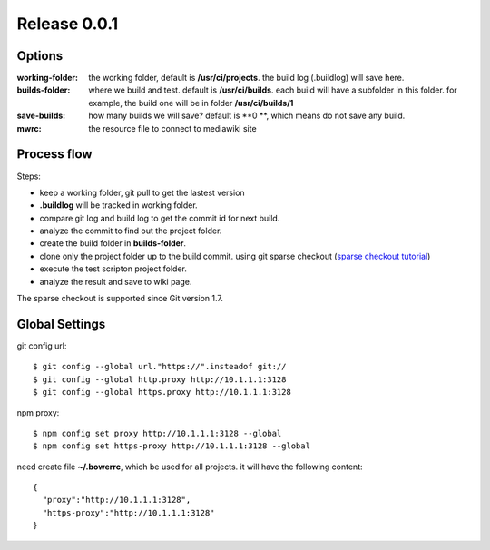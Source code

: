 Release 0.0.1
=============

Options
-------

:working-folder:
  the working folder, default is **/usr/ci/projects**.
  the build log (.buildlog) will save here.

:builds-folder:
  where we build and test. default is **/usr/ci/builds**.
  each build will have a subfolder in this folder.
  for example, the build one will be in folder
  **/usr/ci/builds/1**

:save-builds:
  how many builds we will save? default is **0 **,
  which means do not save any build.

:mwrc:
  the resource file to connect to mediawiki site

Process flow
------------

Steps:

- keep a working folder, git pull to get the lastest version
- **.buildlog** will be tracked in working folder.
- compare git log and build log to get the commit id for 
  next build.
- analyze the commit to find out the project folder.
- create the build folder in **builds-folder**.
- clone only the project folder up to the build commit.
  using git sparse checkout (`sparse checkout tutorial`_)
- execute the test scripton project folder.
- analyze the result and save to wiki page.

The sparse checkout is supported since Git version 1.7.

Global Settings
---------------

git config url::

  $ git config --global url."https://".insteadof git://
  $ git config --global http.proxy http://10.1.1.1:3128
  $ git config --global https.proxy http://10.1.1.1:3128

npm proxy::

  $ npm config set proxy http://10.1.1.1:3128 --global
  $ npm config set https-proxy http://10.1.1.1:3128 --global

need create file **~/.bowerrc**, which be used for all projects.
it will have the following content::

  {
    "proxy":"http://10.1.1.1:3128",
    "https-proxy":"http://10.1.1.1:3128"
  }

.. _sparse checkout tutorial: http://jasonkarns.com/blog/subdirectory-checkouts-with-git-sparse-checkout/
